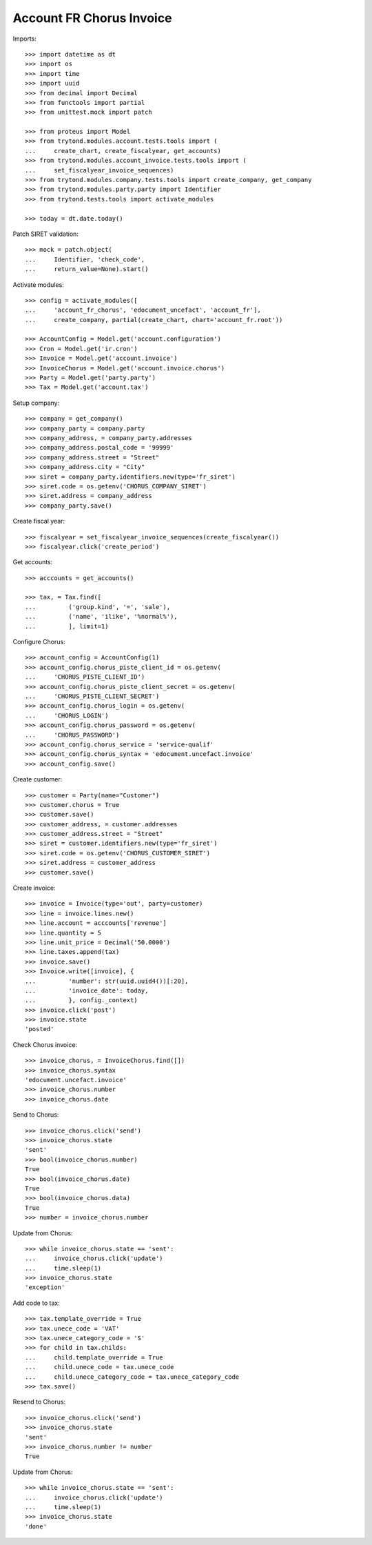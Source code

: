 =========================
Account FR Chorus Invoice
=========================

Imports::

    >>> import datetime as dt
    >>> import os
    >>> import time
    >>> import uuid
    >>> from decimal import Decimal
    >>> from functools import partial
    >>> from unittest.mock import patch

    >>> from proteus import Model
    >>> from trytond.modules.account.tests.tools import (
    ...     create_chart, create_fiscalyear, get_accounts)
    >>> from trytond.modules.account_invoice.tests.tools import (
    ...     set_fiscalyear_invoice_sequences)
    >>> from trytond.modules.company.tests.tools import create_company, get_company
    >>> from trytond.modules.party.party import Identifier
    >>> from trytond.tests.tools import activate_modules

    >>> today = dt.date.today()

Patch SIRET validation::

    >>> mock = patch.object(
    ...     Identifier, 'check_code',
    ...     return_value=None).start()

Activate modules::

    >>> config = activate_modules([
    ...     'account_fr_chorus', 'edocument_uncefact', 'account_fr'],
    ...     create_company, partial(create_chart, chart='account_fr.root'))

    >>> AccountConfig = Model.get('account.configuration')
    >>> Cron = Model.get('ir.cron')
    >>> Invoice = Model.get('account.invoice')
    >>> InvoiceChorus = Model.get('account.invoice.chorus')
    >>> Party = Model.get('party.party')
    >>> Tax = Model.get('account.tax')

Setup company::

    >>> company = get_company()
    >>> company_party = company.party
    >>> company_address, = company_party.addresses
    >>> company_address.postal_code = '99999'
    >>> company_address.street = "Street"
    >>> company_address.city = "City"
    >>> siret = company_party.identifiers.new(type='fr_siret')
    >>> siret.code = os.getenv('CHORUS_COMPANY_SIRET')
    >>> siret.address = company_address
    >>> company_party.save()

Create fiscal year::

    >>> fiscalyear = set_fiscalyear_invoice_sequences(create_fiscalyear())
    >>> fiscalyear.click('create_period')

Get accounts::

    >>> acccounts = get_accounts()

    >>> tax, = Tax.find([
    ...         ('group.kind', '=', 'sale'),
    ...         ('name', 'ilike', '%normal%'),
    ...         ], limit=1)

Configure Chorus::

    >>> account_config = AccountConfig(1)
    >>> account_config.chorus_piste_client_id = os.getenv(
    ...     'CHORUS_PISTE_CLIENT_ID')
    >>> account_config.chorus_piste_client_secret = os.getenv(
    ...     'CHORUS_PISTE_CLIENT_SECRET')
    >>> account_config.chorus_login = os.getenv(
    ...     'CHORUS_LOGIN')
    >>> account_config.chorus_password = os.getenv(
    ...     'CHORUS_PASSWORD')
    >>> account_config.chorus_service = 'service-qualif'
    >>> account_config.chorus_syntax = 'edocument.uncefact.invoice'
    >>> account_config.save()

Create customer::

    >>> customer = Party(name="Customer")
    >>> customer.chorus = True
    >>> customer.save()
    >>> customer_address, = customer.addresses
    >>> customer_address.street = "Street"
    >>> siret = customer.identifiers.new(type='fr_siret')
    >>> siret.code = os.getenv('CHORUS_CUSTOMER_SIRET')
    >>> siret.address = customer_address
    >>> customer.save()

Create invoice::

    >>> invoice = Invoice(type='out', party=customer)
    >>> line = invoice.lines.new()
    >>> line.account = acccounts['revenue']
    >>> line.quantity = 5
    >>> line.unit_price = Decimal('50.0000')
    >>> line.taxes.append(tax)
    >>> invoice.save()
    >>> Invoice.write([invoice], {
    ...         'number': str(uuid.uuid4())[:20],
    ...         'invoice_date': today,
    ...         }, config._context)
    >>> invoice.click('post')
    >>> invoice.state
    'posted'

Check Chorus invoice::

    >>> invoice_chorus, = InvoiceChorus.find([])
    >>> invoice_chorus.syntax
    'edocument.uncefact.invoice'
    >>> invoice_chorus.number
    >>> invoice_chorus.date

Send to Chorus::

    >>> invoice_chorus.click('send')
    >>> invoice_chorus.state
    'sent'
    >>> bool(invoice_chorus.number)
    True
    >>> bool(invoice_chorus.date)
    True
    >>> bool(invoice_chorus.data)
    True
    >>> number = invoice_chorus.number

Update from Chorus::

    >>> while invoice_chorus.state == 'sent':
    ...     invoice_chorus.click('update')
    ...     time.sleep(1)
    >>> invoice_chorus.state
    'exception'

Add code to tax::

    >>> tax.template_override = True
    >>> tax.unece_code = 'VAT'
    >>> tax.unece_category_code = 'S'
    >>> for child in tax.childs:
    ...     child.template_override = True
    ...     child.unece_code = tax.unece_code
    ...     child.unece_category_code = tax.unece_category_code
    >>> tax.save()

Resend to Chorus::

    >>> invoice_chorus.click('send')
    >>> invoice_chorus.state
    'sent'
    >>> invoice_chorus.number != number
    True

Update from Chorus::

    >>> while invoice_chorus.state == 'sent':
    ...     invoice_chorus.click('update')
    ...     time.sleep(1)
    >>> invoice_chorus.state
    'done'

